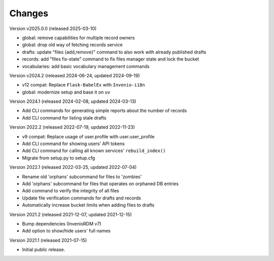 ..
    Copyright (C) 2020 - 2021 TU Wien.

    Invenio-Utilities-TUW is free software; you can redistribute it and/or
    modify it under the terms of the MIT License; see LICENSE file for more
    details.

Changes
=======

Version v2025.0.0 (released 2025-03-10)

- global: remove capabilities for multiple record owners
- global: drop old way of fetching records service
- drafts: update "files {add,remove}" command to also work with already published drafts
- records: add "files fix-state" command to fix files manager state and lock the bucket
- vocabularies: add basic vocabulary management commands


Version v2024.2 (released 2024-06-24, updated 2024-09-19)

- v12 compat: Replace ``Flask-BabelEx`` with ``Invenio-i18n``
- global: modernize setup and base it on ``uv``


Version 2024.1 (released 2024-02-08, updated 2024-03-13)

- Add CLI commands for generating simple reports about the number of records
- Add CLI command for listing stale drafts


Version 2022.2 (released 2022-07-19, updated 2022-11-23)

- v9 compat: Replace usage of user.profile with user.user_profile
- Add CLI command for showing users' API tokens
- Add CLI command for calling all known services' ``rebuild_index()``
- Migrate from setup.py to setup.cfg


Version 2022.1 (released 2022-03-25, updated 2022-07-04)

- Rename old 'orphans' subcommand for files to 'zombies'
- Add 'orphans' subcommand for files that operates on orphaned DB entries
- Add command to verify the integrity of all files
- Update file verification commands for drafts and records
- Automatically increase bucket limits when adding files to drafts


Version 2021.2 (released 2021-12-07, updated 2021-12-15)

- Bump dependencies (InvenioRDM v7)
- Add option to show/hide users' full names


Version 2021.1 (released 2021-07-15)

- Initial public release.
